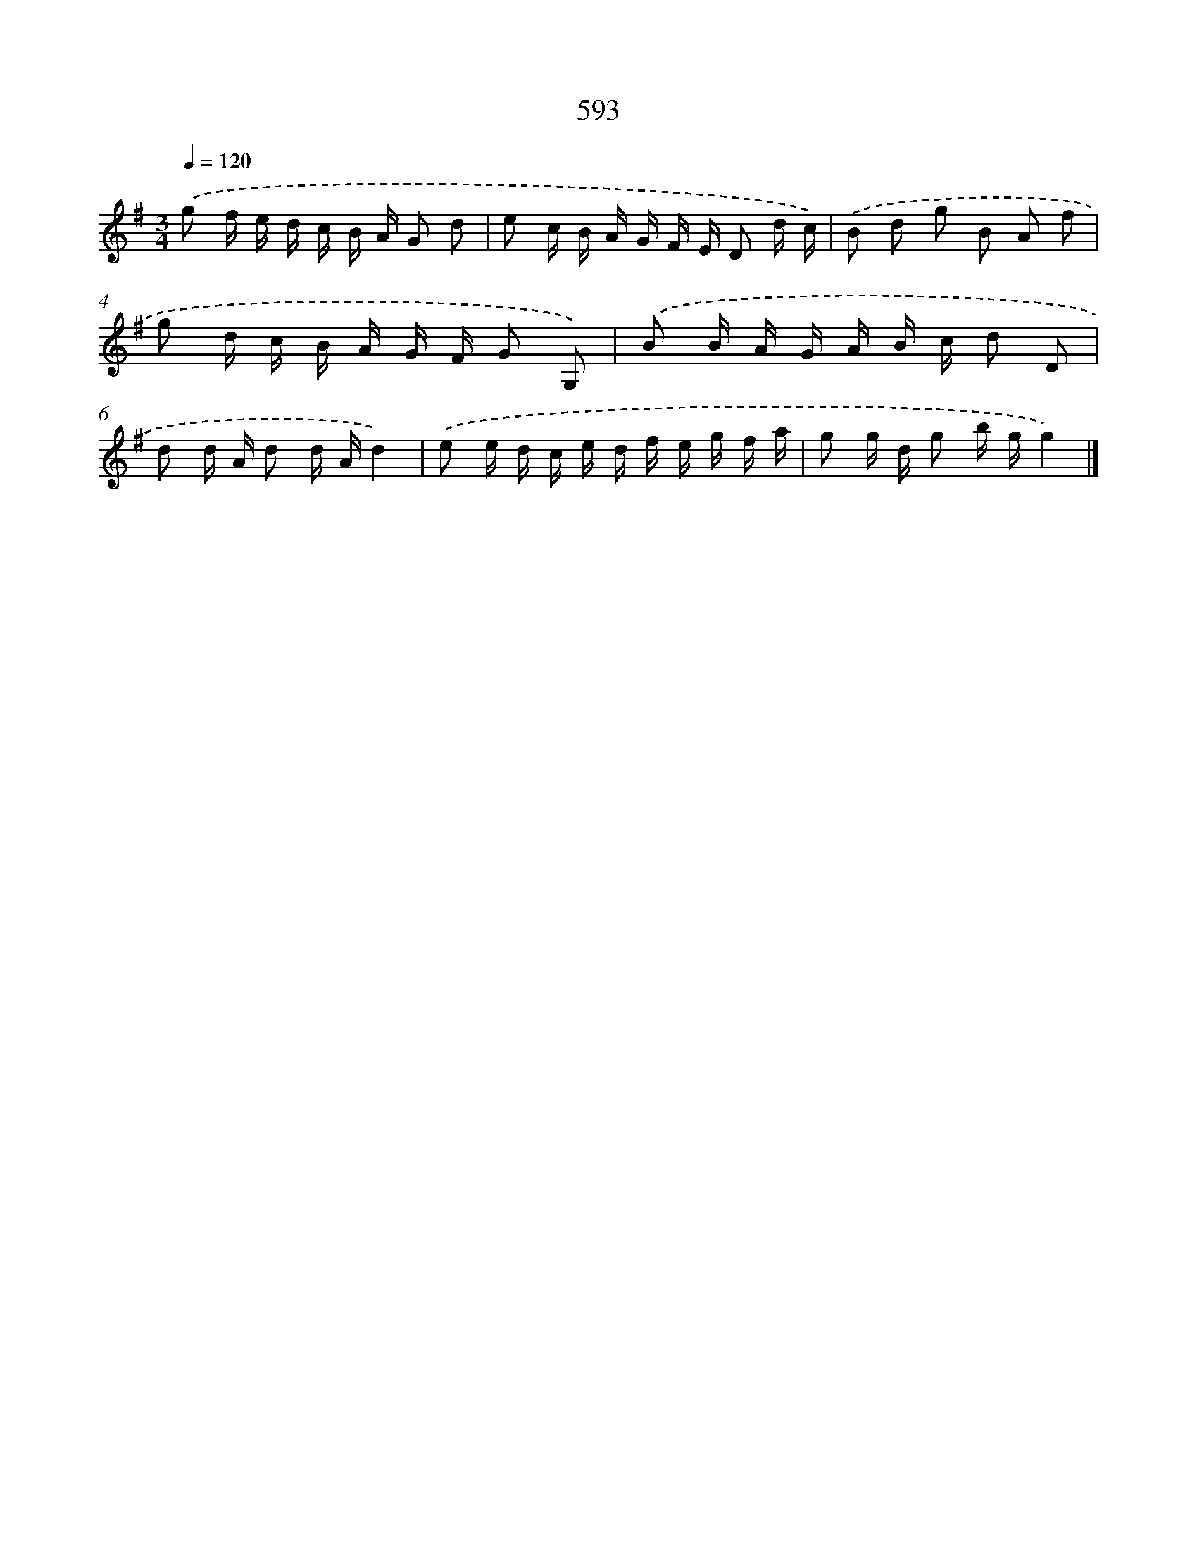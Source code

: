 X: 8349
T: 593
%%abc-version 2.0
%%abcx-abcm2ps-target-version 5.9.1 (29 Sep 2008)
%%abc-creator hum2abc beta
%%abcx-conversion-date 2018/11/01 14:36:46
%%humdrum-veritas 588231061
%%humdrum-veritas-data 1350969226
%%continueall 1
%%barnumbers 0
L: 1/16
M: 3/4
Q: 1/4=120
K: G clef=treble
.('g2 f e d c B A G2 d2 |
e2 c B A G F E D2 d c) |
.('B2 d2 g2 B2 A2 f2 |
g2 d c B A G F G2 G,2) |
.('B2 B A G A B c d2 D2 |
d2 d A d2 d Ad4) |
.('e2 e d c e d f e g f a |
g2 g d g2 b gg4) |]
